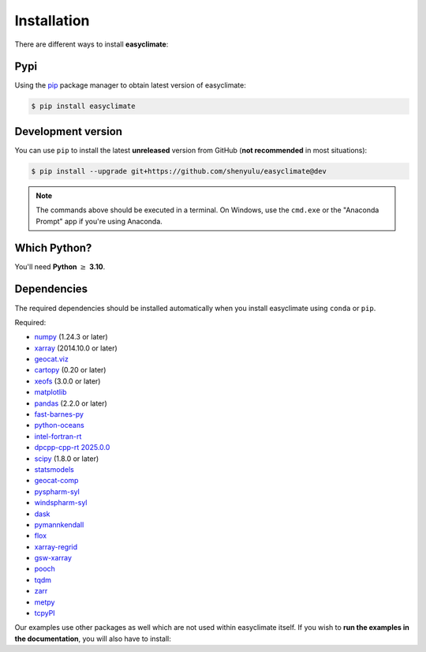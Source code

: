 .. _install:

Installation
====================================

There are different ways to install **easyclimate**:

Pypi
------------------------------------

Using the `pip <https://pypi.org/project/pip/>`__ package manager to obtain latest version of easyclimate:

.. code:: bash

    $ pip install easyclimate

Development version
------------------------------------

You can use ``pip`` to install the latest **unreleased** version from
GitHub (**not recommended** in most situations):

.. code:: bash

    $ pip install --upgrade git+https://github.com/shenyulu/easyclimate@dev

.. note::

    The commands above should be executed in a terminal. On Windows, use the
    ``cmd.exe`` or the "Anaconda Prompt" app if you're using Anaconda.


Which Python?
------------------------------------

You'll need **Python** :math:`\geq` **3.10**.


.. _dependencies:

Dependencies
------------------------------------

The required dependencies should be installed automatically when you install
easyclimate using ``conda`` or ``pip``.

Required:

* `numpy <http://www.numpy.org/>`__ (1.24.3 or later)
* `xarray <http://xarray.pydata.org/>`__ (2014.10.0 or later)
* `geocat.viz <https://github.com/NCAR/geocat-viz>`__
* `cartopy <https://scitools.org.uk/cartopy/docs/latest/>`__ (0.20 or later)
* `xeofs <https://github.com/nicrie/xeofs>`__ (3.0.0 or later)

* `matplotlib <https://matplotlib.org/>`__
* `pandas <http://pandas.pydata.org/>`__ (2.2.0 or later)
* `fast-barnes-py <https://github.com/MeteoSwiss/fast-barnes-py>`__
* `python-oceans <https://github.com/pyoceans/python-oceans>`__
* `intel-fortran-rt <https://www.intel.com/content/www/us/en/developer/tools/oneapi/fortran-compiler.html>`__
* `dpcpp-cpp-rt 2025.0.0 <https://www.intel.com/content/www/us/en/developer/tools/oneapi/dpc-compiler.html>`__
* `scipy <https://docs.scipy.org/doc/scipy/reference/>`__ (1.8.0 or later)
* `statsmodels <https://github.com/statsmodels/statsmodels>`__
* `geocat-comp <https://github.com/NCAR/geocat-comp>`__
* `pyspharm-syl <https://github.com/shenyulu/pyspharm-syl>`__
* `windspharm-syl <https://github.com/shenyulu/windspharm-syl>`__
* `dask <https://dask.org/>`__

* `pymannkendall <https://github.com/mmhs013/pymannkendall>`__
* `flox <https://github.com/xarray-contrib/flox>`__
* `xarray-regrid <https://github.com/EXCITED-CO2/xarray-regrid>`__
* `gsw-xarray <https://github.com/DocOtak/gsw-xarray>`__
* `pooch <https://github.com/fatiando/pooch>`__
* `tqdm <https://github.com/tqdm/tqdm>`__
* `zarr <https://github.com/zarr-developers/zarr-python>`__
* `metpy <https://github.com/Unidata/MetPy>`__
* `tcpyPI <https://github.com/dgilford/tcpyPI>`__

Our examples use other packages as well which are not used within easyclimate itself.
If you wish to **run the examples in the documentation**, you will also have to
install:
